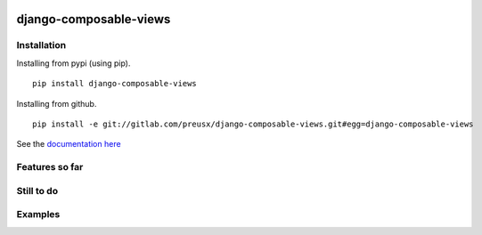 |travis| |codecov|

django-composable-views
======================

.. |travis| image:: https://secure.travis-ci.org/preusx/django-composable-views.svg?branch=master
        :target: https://travis-ci.org/preusx/django-composable-views

.. |codecov| image:: https://codecov.io/github/preusx/django-composable-views/coverage.svg?branch=master
    :target: https://codecov.io/github/preusx/django-composable-views?branch=master


Installation
------------

Installing from pypi (using pip). ::

    pip install django-composable-views

Installing from github. ::

    pip install -e git://gitlab.com/preusx/django-composable-views.git#egg=django-composable-views


See the `documentation here`_

.. _documentation here: https://noop

Features so far
------------------

Still to do
-----------

Examples
--------
